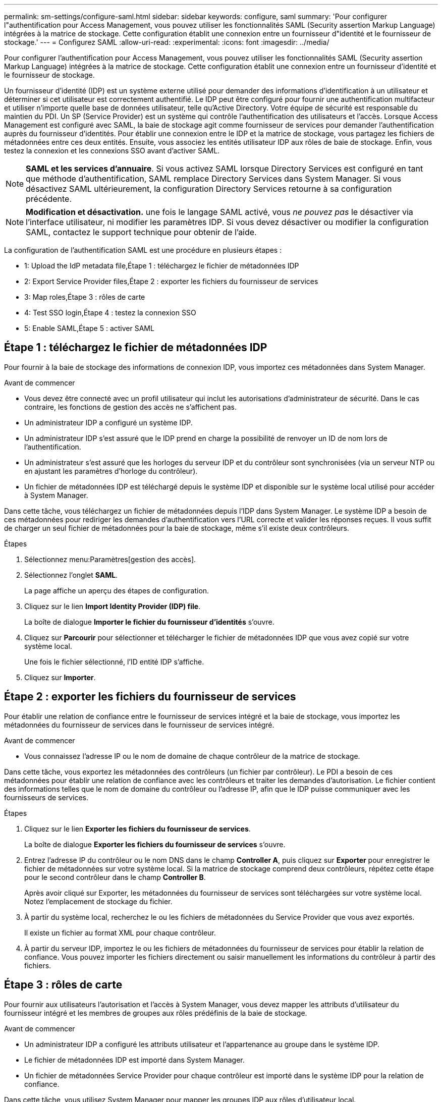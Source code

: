 ---
permalink: sm-settings/configure-saml.html 
sidebar: sidebar 
keywords: configure, saml 
summary: 'Pour configurer l"authentification pour Access Management, vous pouvez utiliser les fonctionnalités SAML (Security assertion Markup Language) intégrées à la matrice de stockage. Cette configuration établit une connexion entre un fournisseur d"identité et le fournisseur de stockage.' 
---
= Configurez SAML
:allow-uri-read: 
:experimental: 
:icons: font
:imagesdir: ../media/


[role="lead"]
Pour configurer l'authentification pour Access Management, vous pouvez utiliser les fonctionnalités SAML (Security assertion Markup Language) intégrées à la matrice de stockage. Cette configuration établit une connexion entre un fournisseur d'identité et le fournisseur de stockage.

Un fournisseur d'identité (IDP) est un système externe utilisé pour demander des informations d'identification à un utilisateur et déterminer si cet utilisateur est correctement authentifié. Le IDP peut être configuré pour fournir une authentification multifacteur et utiliser n'importe quelle base de données utilisateur, telle qu'Active Directory. Votre équipe de sécurité est responsable du maintien du PDI. Un SP (Service Provider) est un système qui contrôle l'authentification des utilisateurs et l'accès. Lorsque Access Management est configuré avec SAML, la baie de stockage agit comme fournisseur de services pour demander l'authentification auprès du fournisseur d'identités. Pour établir une connexion entre le IDP et la matrice de stockage, vous partagez les fichiers de métadonnées entre ces deux entités. Ensuite, vous associez les entités utilisateur IDP aux rôles de baie de stockage. Enfin, vous testez la connexion et les connexions SSO avant d'activer SAML.

[NOTE]
====
*SAML et les services d'annuaire*. Si vous activez SAML lorsque Directory Services est configuré en tant que méthode d'authentification, SAML remplace Directory Services dans System Manager. Si vous désactivez SAML ultérieurement, la configuration Directory Services retourne à sa configuration précédente.

====
[NOTE]
====
*Modification et désactivation.* une fois le langage SAML activé, vous _ne pouvez pas_ le désactiver via l'interface utilisateur, ni modifier les paramètres IDP. Si vous devez désactiver ou modifier la configuration SAML, contactez le support technique pour obtenir de l'aide.

====
La configuration de l'authentification SAML est une procédure en plusieurs étapes :

*  1: Upload the IdP metadata file,Étape 1 : téléchargez le fichier de métadonnées IDP
*  2: Export Service Provider files,Étape 2 : exporter les fichiers du fournisseur de services
*  3: Map roles,Étape 3 : rôles de carte
*  4: Test SSO login,Étape 4 : testez la connexion SSO
*  5: Enable SAML,Étape 5 : activer SAML




== Étape 1 : téléchargez le fichier de métadonnées IDP

[role="lead"]
Pour fournir à la baie de stockage des informations de connexion IDP, vous importez ces métadonnées dans System Manager.

.Avant de commencer
* Vous devez être connecté avec un profil utilisateur qui inclut les autorisations d'administrateur de sécurité. Dans le cas contraire, les fonctions de gestion des accès ne s'affichent pas.
* Un administrateur IDP a configuré un système IDP.
* Un administrateur IDP s'est assuré que le IDP prend en charge la possibilité de renvoyer un ID de nom lors de l'authentification.
* Un administrateur s'est assuré que les horloges du serveur IDP et du contrôleur sont synchronisées (via un serveur NTP ou en ajustant les paramètres d'horloge du contrôleur).
* Un fichier de métadonnées IDP est téléchargé depuis le système IDP et disponible sur le système local utilisé pour accéder à System Manager.


Dans cette tâche, vous téléchargez un fichier de métadonnées depuis l'IDP dans System Manager. Le système IDP a besoin de ces métadonnées pour rediriger les demandes d'authentification vers l'URL correcte et valider les réponses reçues. Il vous suffit de charger un seul fichier de métadonnées pour la baie de stockage, même s'il existe deux contrôleurs.

.Étapes
. Sélectionnez menu:Paramètres[gestion des accès].
. Sélectionnez l'onglet *SAML*.
+
La page affiche un aperçu des étapes de configuration.

. Cliquez sur le lien *Import Identity Provider (IDP) file*.
+
La boîte de dialogue *Importer le fichier du fournisseur d'identités* s'ouvre.

. Cliquez sur *Parcourir* pour sélectionner et télécharger le fichier de métadonnées IDP que vous avez copié sur votre système local.
+
Une fois le fichier sélectionné, l'ID entité IDP s'affiche.

. Cliquez sur *Importer*.




== Étape 2 : exporter les fichiers du fournisseur de services

[role="lead"]
Pour établir une relation de confiance entre le fournisseur de services intégré et la baie de stockage, vous importez les métadonnées du fournisseur de services dans le fournisseur de services intégré.

.Avant de commencer
* Vous connaissez l'adresse IP ou le nom de domaine de chaque contrôleur de la matrice de stockage.


Dans cette tâche, vous exportez les métadonnées des contrôleurs (un fichier par contrôleur). Le PDI a besoin de ces métadonnées pour établir une relation de confiance avec les contrôleurs et traiter les demandes d'autorisation. Le fichier contient des informations telles que le nom de domaine du contrôleur ou l'adresse IP, afin que le IDP puisse communiquer avec les fournisseurs de services.

.Étapes
. Cliquez sur le lien *Exporter les fichiers du fournisseur de services*.
+
La boîte de dialogue *Exporter les fichiers du fournisseur de services* s'ouvre.

. Entrez l'adresse IP du contrôleur ou le nom DNS dans le champ *Controller A*, puis cliquez sur *Exporter* pour enregistrer le fichier de métadonnées sur votre système local. Si la matrice de stockage comprend deux contrôleurs, répétez cette étape pour le second contrôleur dans le champ *Controller B*.
+
Après avoir cliqué sur Exporter, les métadonnées du fournisseur de services sont téléchargées sur votre système local. Notez l'emplacement de stockage du fichier.

. À partir du système local, recherchez le ou les fichiers de métadonnées du Service Provider que vous avez exportés.
+
Il existe un fichier au format XML pour chaque contrôleur.

. À partir du serveur IDP, importez le ou les fichiers de métadonnées du fournisseur de services pour établir la relation de confiance. Vous pouvez importer les fichiers directement ou saisir manuellement les informations du contrôleur à partir des fichiers.




== Étape 3 : rôles de carte

[role="lead"]
Pour fournir aux utilisateurs l'autorisation et l'accès à System Manager, vous devez mapper les attributs d'utilisateur du fournisseur intégré et les membres de groupes aux rôles prédéfinis de la baie de stockage.

.Avant de commencer
* Un administrateur IDP a configuré les attributs utilisateur et l'appartenance au groupe dans le système IDP.
* Le fichier de métadonnées IDP est importé dans System Manager.
* Un fichier de métadonnées Service Provider pour chaque contrôleur est importé dans le système IDP pour la relation de confiance.


Dans cette tâche, vous utilisez System Manager pour mapper les groupes IDP aux rôles d'utilisateur local.

.Étapes
. Cliquez sur le lien permettant de mapper les rôles de System Manager.
+
La boîte de dialogue *Role Mapping* s'ouvre.

. Attribuez des attributs utilisateur IDP et des groupes aux rôles prédéfinis. Un groupe peut avoir plusieurs rôles attribués.
+
.Détails du champ
====
|===
| Réglage | Description 


 a| 
*Mappages*



 a| 
Attribut utilisateur
 a| 
Spécifiez l'attribut (par exemple, « membre de ») pour le groupe SAML à mapper.



 a| 
Valeur d'attribut
 a| 
Spécifiez la valeur d'attribut du groupe à mapper.



 a| 
Rôles
 a| 
Cliquez dans le champ et sélectionnez l'un des rôles de la matrice de stockage à mapper à l'attribut. Vous devez sélectionner individuellement chaque rôle à inclure. Le rôle Monitor est requis en combinaison avec les autres rôles pour se connecter à System Manager. Le rôle d'administrateur de sécurité est également requis pour au moins un groupe. Les rôles mappés incluent les autorisations suivantes :

** *Storage admin* -- accès en lecture/écriture complet aux objets de stockage (par exemple, volumes et pools de disques), mais pas d'accès à la configuration de sécurité.
** *Security admin* -- accès à la configuration de sécurité dans Access Management, gestion des certificats, gestion du journal d'audit et possibilité d'activer ou de désactiver l'interface de gestion héritée (symbole).
** *Support admin* -- accès à toutes les ressources matérielles de la baie de stockage, aux données de panne, aux événements MEL et aux mises à niveau du micrologiciel du contrôleur. Aucun accès aux objets de stockage ou à la configuration de sécurité.
** *Monitor* -- accès en lecture seule à tous les objets de stockage, mais pas d'accès à la configuration de sécurité.


|===
====
+
[NOTE]
====
Le rôle Monitor est requis pour tous les utilisateurs, y compris l'administrateur. System Manager ne fonctionnera pas correctement pour un utilisateur sans le rôle Monitor présent.

====
. Si vous le souhaitez, cliquez sur *Ajouter un autre mappage* pour entrer plus de mappages de groupe à rôle.
+
[NOTE]
====
Les mappages de rôles peuvent être modifiés après l'activation de SAML.

====
. Lorsque vous avez terminé les mappages, cliquez sur *Enregistrer*.




== Étape 4 : testez la connexion SSO

[role="lead"]
Pour vous assurer que le système IDP et la matrice de stockage peuvent communiquer, vous pouvez éventuellement tester une connexion SSO. Ce test est également effectué au cours de la dernière étape de l'activation de SAML.

.Avant de commencer
* Le fichier de métadonnées IDP est importé dans System Manager.
* Un fichier de métadonnées Service Provider pour chaque contrôleur est importé dans le système IDP pour la relation de confiance.


.Étapes
. Sélectionnez le lien *Test SSO Login*.
+
Une boîte de dialogue s'ouvre pour saisir les informations d'identification SSO.

. Saisissez les informations d'identification d'un utilisateur disposant des autorisations d'administrateur de sécurité et de contrôle.
+
Une boîte de dialogue s'ouvre pendant que le système teste la connexion.

. Rechercher un message Test réussi. Si le test s'exécute correctement, passez à l'étape suivante pour l'activation de SAML.
+
Si le test ne s'effectue pas correctement, un message d'erreur s'affiche avec des informations supplémentaires. Assurez-vous que :

+
** L'utilisateur appartient à un groupe avec des autorisations pour Security Admin et Monitor.
** Les métadonnées que vous avez téléchargées pour le serveur IDP sont correctes.
** Les adresses de contrôleur dans les fichiers de métadonnées du processeur de service sont correctes.






== Étape 5 : activer SAML

[role="lead"]
La dernière étape consiste à activer l'authentification utilisateur SAML.

.Avant de commencer
* Le fichier de métadonnées IDP est importé dans System Manager.
* Un fichier de métadonnées Service Provider pour chaque contrôleur est importé dans le système IDP pour la relation de confiance.
* Au moins un mappage de rôle moniteur et administrateur de sécurité est configuré.


Cette tâche décrit comment terminer la configuration SAML pour l'authentification des utilisateurs. Au cours de ce processus, le système vous demande également de tester une connexion SSO. Le processus de test de connexion SSO est décrit à l'étape précédente.

[NOTE]
====
*Modification et désactivation.* une fois le langage SAML activé, vous _ne pouvez pas_ le désactiver via l'interface utilisateur, ni modifier les paramètres IDP. Si vous devez désactiver ou modifier la configuration SAML, contactez le support technique pour obtenir de l'aide.

====
.Étapes
. Dans l'onglet *SAML*, sélectionnez le lien *Activer SAML*.
+
La boîte de dialogue *confirmer l'activation de SAML* s'ouvre.

. Type `enable`, Puis cliquez sur *Activer*.
. Saisissez les informations d'identification de l'utilisateur pour un test de connexion SSO.


Une fois que le système active SAML, il met fin à toutes les sessions actives et commence à authentifier les utilisateurs via SAML.
